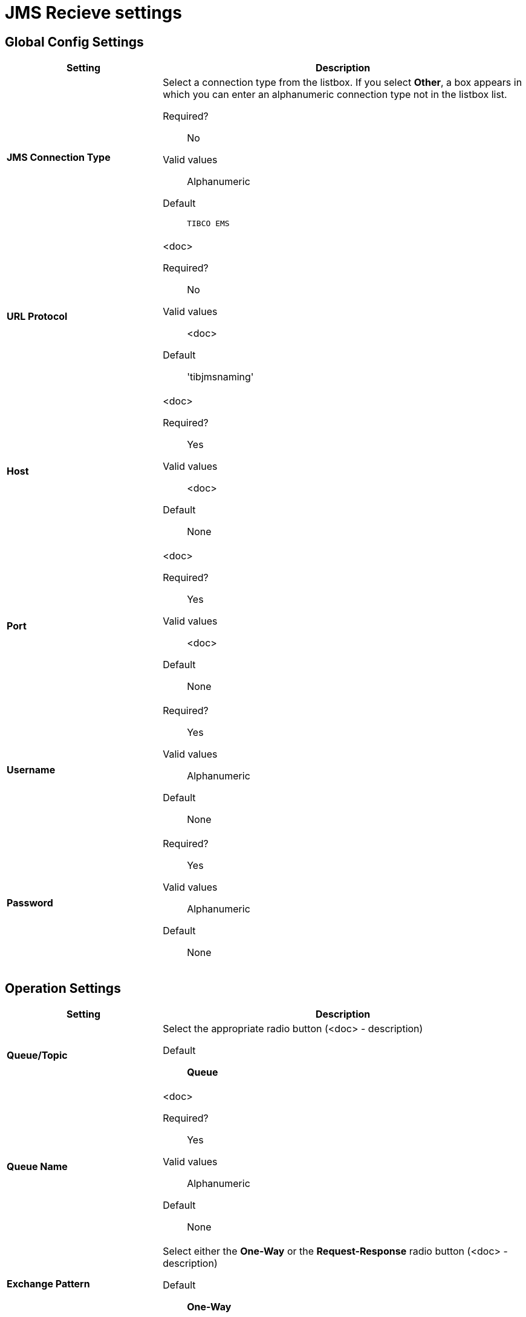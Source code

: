= JMS Recieve settings

== Global Config Settings

[%header,cols="3s,7a"]
|===
|Setting |Description

|JMS Connection Type
|Select a connection type from the listbox. If you select *Other*, a box appears in which you can enter an alphanumeric connection type not in the listbox list.

Required?::
No

Valid values::
Alphanumeric

Default::

`TIBCO EMS`


| URL Protocol
| <doc>

Required?::
No

Valid values::
<doc>

Default::
'tibjmsnaming'


| Host
| <doc>

Required?::
Yes

Valid values::
<doc>

Default::
None


| Port
| <doc>

Required?::
Yes

Valid values::
<doc>

Default::
None

| Username
| Required?::
Yes

Valid values::

Alphanumeric

Default::

None



| Password
| Required?::
Yes

Valid values::

Alphanumeric

Default::

None

|===

== Operation Settings

[%header,cols="3s,7a"]
|===

|Setting |Description

| Queue/Topic
| Select the appropriate radio button (<doc> - description)


Default::

*Queue*


| Queue Name

|<doc>

Required?::
Yes

Valid values::

Alphanumeric

Default::

None



| Exchange Pattern
| Select either the *One-Way* or the *Request-Response* radio button (<doc> - description)

Default::

*One-Way*



|===

== Next steps

* link:/anypoint-b2b/endpoint-jms-send[Go back to the previous configuration page]
* link:/anypoint-b2b/endpoint-sftp-send[Move on to the next configuration page]
* See link:/anypoint-b2b/more-information[More information] for links to these and other Anypoint B2B pages
